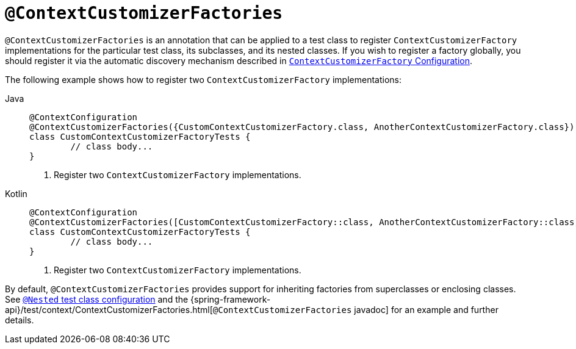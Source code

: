 [[spring-testing-annotation-contextcustomizerfactories]]
= `@ContextCustomizerFactories`

`@ContextCustomizerFactories` is an annotation that can be applied to a test class to
register `ContextCustomizerFactory` implementations for the particular test class, its
subclasses, and its nested classes. If you wish to register a factory globally, you
should register it via the automatic discovery mechanism described in
xref:testing/testcontext-framework/ctx-management/context-customizers.adoc[`ContextCustomizerFactory` Configuration].

The following example shows how to register two `ContextCustomizerFactory` implementations:

[tabs]
======
Java::
+
[source,java,indent=0,subs="verbatim,quotes",role="primary"]
----
	@ContextConfiguration
	@ContextCustomizerFactories({CustomContextCustomizerFactory.class, AnotherContextCustomizerFactory.class}) // <1>
	class CustomContextCustomizerFactoryTests {
		// class body...
	}
----
<1> Register two `ContextCustomizerFactory` implementations.

Kotlin::
+
[source,kotlin,indent=0,subs="verbatim,quotes",role="secondary"]
----
	@ContextConfiguration
	@ContextCustomizerFactories([CustomContextCustomizerFactory::class, AnotherContextCustomizerFactory::class]) // <1>
	class CustomContextCustomizerFactoryTests {
		// class body...
	}
----
<1> Register two `ContextCustomizerFactory` implementations.
======


By default, `@ContextCustomizerFactories` provides support for inheriting factories from
superclasses or enclosing classes. See
xref:testing/testcontext-framework/support-classes.adoc#testcontext-junit-jupiter-nested-test-configuration[`@Nested` test class configuration] and the
{spring-framework-api}/test/context/ContextCustomizerFactories.html[`@ContextCustomizerFactories`
javadoc] for an example and further details.

